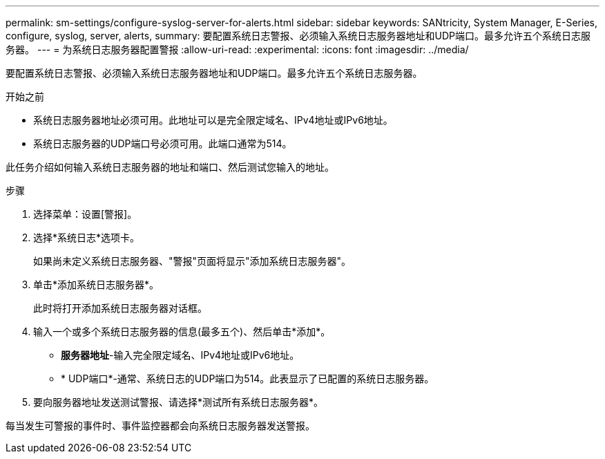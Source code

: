 ---
permalink: sm-settings/configure-syslog-server-for-alerts.html 
sidebar: sidebar 
keywords: SANtricity, System Manager, E-Series, configure, syslog, server, alerts, 
summary: 要配置系统日志警报、必须输入系统日志服务器地址和UDP端口。最多允许五个系统日志服务器。 
---
= 为系统日志服务器配置警报
:allow-uri-read: 
:experimental: 
:icons: font
:imagesdir: ../media/


[role="lead"]
要配置系统日志警报、必须输入系统日志服务器地址和UDP端口。最多允许五个系统日志服务器。

.开始之前
* 系统日志服务器地址必须可用。此地址可以是完全限定域名、IPv4地址或IPv6地址。
* 系统日志服务器的UDP端口号必须可用。此端口通常为514。


此任务介绍如何输入系统日志服务器的地址和端口、然后测试您输入的地址。

.步骤
. 选择菜单：设置[警报]。
. 选择*系统日志*选项卡。
+
如果尚未定义系统日志服务器、"警报"页面将显示"添加系统日志服务器"。

. 单击*添加系统日志服务器*。
+
此时将打开添加系统日志服务器对话框。

. 输入一个或多个系统日志服务器的信息(最多五个)、然后单击*添加*。
+
** *服务器地址*-输入完全限定域名、IPv4地址或IPv6地址。
** * UDP端口*-通常、系统日志的UDP端口为514。此表显示了已配置的系统日志服务器。


. 要向服务器地址发送测试警报、请选择*测试所有系统日志服务器*。


每当发生可警报的事件时、事件监控器都会向系统日志服务器发送警报。
